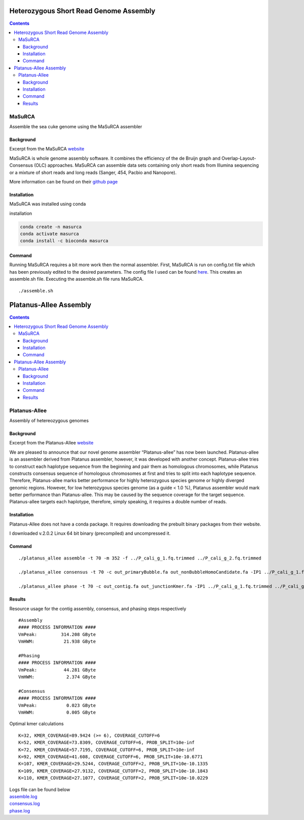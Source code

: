 ================
Heterozygous Short Read Genome Assembly
================


.. contents::
   :depth: 3
..

MaSuRCA
=======

Assemble the sea cuke genome using the MaSuRCA assembler

Background
----------

Excerpt from the MaSuRCA
`website <http://www.genome.umd.edu/masurca.html>`__

MaSuRCA is whole genome assembly software. It combines the efficiency of
the de Bruijn graph and Overlap-Layout-Consensus (OLC) approaches.
MaSuRCA can assemble data sets containing only short reads from Illumina
sequencing or a mixture of short reads and long reads (Sanger, 454,
Pacbio and Nanopore).

More information can be found on their `github
page <https://github.com/alekseyzimin/masurca>`__

Installation
------------

MaSuRCA was installed using conda

installation

.. code:: bash

   conda create -n masurca
   conda activate masurca 
   conda install -c bioconda masurca 

Command
-------

Running MaSuRCA requires a bit more work then the normal assembler.
First, MaSuRCA is run on config.txt file which has been previously
edited to the desired parameters. The config file I used can be found
`here </assets/images/masurca/masurca_config.txt>`__. This creates an
assemble.sh file. Executing the assemble.sh file runs MaSuRCA.

::

   ./assemble.sh


=======================
Platanus-Allee Assembly
=======================


.. contents::
   :depth: 3
..

Platanus-Allee
==============

Assembly of hetereozygous genomes

Background
----------

Excerpt from the Platanus-Allee
`website <http://platanus.bio.titech.ac.jp/platanus2>`__

We are pleased to announce that our novel genome assembler
“Platanus-allee” has now been launched. Platanus-allee is an assembler
derived from Platanus assembler, however, it was developed with another
concept. Platanus-allee tries to construct each haplotype sequence from
the beginning and pair them as homologous chromosomes, while Platanus
constructs consensus sequence of homologous chromosomes at first and
tries to split into each haplotype sequence. Therefore, Platanus-allee
marks better performance for highly heterozygous species genome or
highly diverged genomic regions. However, for low heterozygous species
genome (as a guide < 1.0 %), Platanus assembler would mark better
performance than Platanus-allee. This may be caused by the sequence
coverage for the target sequence. Platanus-allee targets each haplotype,
therefore, simply speaking, it requires a double number of reads.

Installation
------------

Platanus-Allee does not have a conda package. It requires downloading
the prebuilt binary packages from their website.

I downloaded v.2.0.2 Linux 64 bit binary (precompiled) and uncompressed
it.

Command
-------

::

   ./platanus_allee assemble -t 70 -m 352 -f ../P_cali_g_1.fq.trimmed ../P_cali_g_2.fq.trimmed 

   ./platanus_allee consensus -t 70 -c out_primaryBubble.fa out_nonBubbleHomoCandidate.fa -IP1 ../P_cali_g_1.fq.trimmed ../P_cali_g_2.fq.trimmed 

   ./platanus_allee phase -t 70 -c out_contig.fa out_junctionKmer.fa -IP1 ../P_cali_g_1.fq.trimmed ../P_cali_g_2.fq.trimmed 

Results
-------

Resource usage for the contig assembly, consensus, and phasing steps
respectively

::

   #Assembly
   #### PROCESS INFORMATION ####
   VmPeak:         314.208 GByte
   VmHWM:           21.938 GByte

   #Phasing
   #### PROCESS INFORMATION ####
   VmPeak:          44.281 GByte
   VmHWM:            2.374 GByte

   #Consensus
   #### PROCESS INFORMATION ####
   VmPeak:           0.023 GByte
   VmHWM:            0.005 GByte

Optimal kmer calculations

::

   K=32, KMER_COVERAGE=89.9424 (>= 6), COVERAGE_CUTOFF=6
   K=52, KMER_COVERAGE=73.8309, COVERAGE_CUTOFF=6, PROB_SPLIT=10e-inf
   K=72, KMER_COVERAGE=57.7195, COVERAGE_CUTOFF=6, PROB_SPLIT=10e-inf
   K=92, KMER_COVERAGE=41.608, COVERAGE_CUTOFF=6, PROB_SPLIT=10e-10.6771
   K=107, KMER_COVERAGE=29.5244, COVERAGE_CUTOFF=2, PROB_SPLIT=10e-10.1335
   K=109, KMER_COVERAGE=27.9132, COVERAGE_CUTOFF=2, PROB_SPLIT=10e-10.1843
   K=110, KMER_COVERAGE=27.1077, COVERAGE_CUTOFF=2, PROB_SPLIT=10e-10.0229

| Logs file can be found below
| `assemble.log </assets/images/platanus-allee/assemble.log>`__
| `consensus.log </assets/images/platanus-allee/consensus.log>`__
| `phase.log </assets/images/platanus-allee/phase.log>`__
